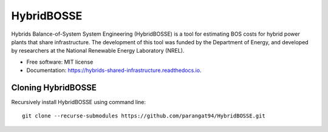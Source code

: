 =============================
HybridBOSSE
=============================

Hybrids Balance-of-System System Engineering (HybridBOSSE) is a tool for estimating BOS costs for hybrid power plants that share infrastructure. The development of this tool was funded by the Department of Energy, and developed by researchers at the National Renewable Energy Laboratory (NREL).


* Free software: MIT license
* Documentation: https://hybrids-shared-infrastructure.readthedocs.io.


Cloning HybridBOSSE
-------------------

Recursively install HybridBOSSE using command line: ::

    git clone --recurse-submodules https://github.com/parangat94/HybridBOSSE.git

..
